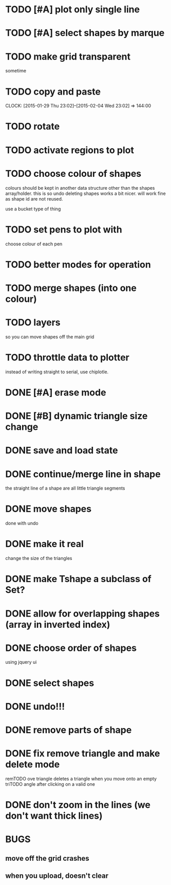 
* TODO [#A] plot only single line
* TODO [#A] select shapes by marque
* TODO make grid transparent
sometime
* TODO copy and paste
CLOCK: [2015-01-29 Thu 23:02]--[2015-02-04 Wed 23:02] => 144:00

* TODO rotate
* TODO activate regions to plot
* TODO choose colour of shapes
colours should be kept in another data structure other than the
shapes array/holder. this is so undo deleting shapes works a bit
nicer. will work fine as shape id are not reused.

use a bucket type of thing
* TODO set pens to plot with
choose colour of each pen

* TODO better modes for operation
* TODO merge shapes (into one colour)
* TODO layers
so you can move shapes off the main grid
* TODO throttle data to plotter
instead of writing straight to serial, use chiplotle.
* DONE [#A] erase mode
CLOSED: [2015-01-31 Sat 14:16]
* DONE [#B] dynamic triangle size change
CLOSED: [2015-01-31 Sat 13:33]
* DONE save and load state
CLOSED: [2015-01-27 Tue 16:50]
* DONE continue/merge line in shape
CLOSED: [2015-01-27 Tue 12:46]
the straight line of a shape are all little triangle segments
* DONE move shapes
CLOSED: [2015-01-26 Mon 23:01]
done with undo
* DONE make it real
CLOSED: [2015-01-27 Tue 00:52]
change the size of the triangles
* DONE make Tshape a subclass of Set?
CLOSED: [2015-01-26 Mon 19:14]

* DONE allow for overlapping shapes (array in inverted index)
CLOSED: [2015-01-26 Mon 19:14]
* DONE choose order of shapes
CLOSED: [2015-01-26 Mon 17:44]
using jquery ui
* DONE select shapes
CLOSED: [2015-01-26 Mon 12:17]

* DONE undo!!!
CLOSED: [2015-01-26 Mon 12:18]
* DONE remove parts of shape
CLOSED: [2015-01-26 Mon 12:18]
* DONE fix remove triangle and make delete mode
CLOSED: [2015-01-26 Mon 12:18]
remTODO ove triangle deletes a triangle when you move onto an empty
triTODO angle after clicking on a valid one
* DONE don't zoom in the lines (we don't want thick lines)
CLOSED: [2015-01-26 Mon 12:18]




* BUGS

** move off the grid crashes

** when you upload, doesn't clear
